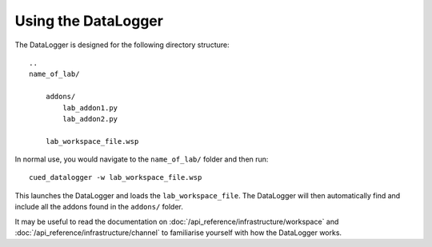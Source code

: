 ====================
Using the DataLogger
====================

The DataLogger is designed for the following directory structure::

  ..
  name_of_lab/

      addons/
          lab_addon1.py
          lab_addon2.py

      lab_workspace_file.wsp

In normal use, you would navigate to the ``name_of_lab/`` folder and then run::

    cued_datalogger -w lab_workspace_file.wsp

This launches the DataLogger and loads the ``lab_workspace_file``. The DataLogger
will then automatically find and include all the addons found in the ``addons/``
folder.

It may be useful to read the documentation on :doc:`/api_reference/infrastructure/workspace`
and :doc:`/api_reference/infrastructure/channel` to familiarise yourself with how
the DataLogger works.

